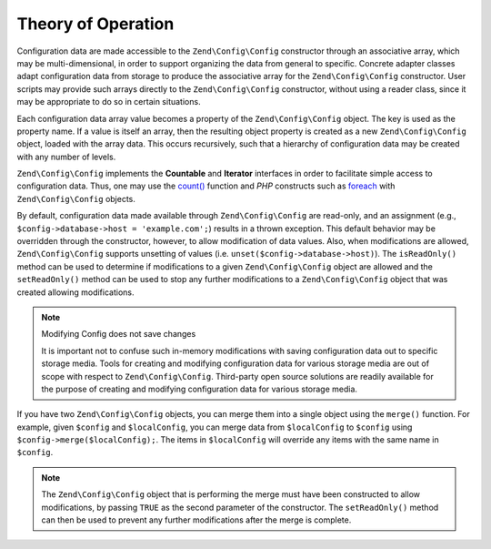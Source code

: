 .. _zend.config.theory_of_operation:

Theory of Operation
===================

Configuration data are made accessible to the ``Zend\Config\Config`` constructor through an associative array,
which may be multi-dimensional, in order to support organizing the data from general to specific. Concrete adapter
classes adapt configuration data from storage to produce the associative array for the ``Zend\Config\Config``
constructor. User scripts may provide such arrays directly to the ``Zend\Config\Config`` constructor, without using
a reader class, since it may be appropriate to do so in certain situations.

Each configuration data array value becomes a property of the ``Zend\Config\Config`` object. The key is used as the
property name. If a value is itself an array, then the resulting object property is created as a new
``Zend\Config\Config`` object, loaded with the array data. This occurs recursively, such that a hierarchy of
configuration data may be created with any number of levels.

``Zend\Config\Config`` implements the **Countable** and **Iterator** interfaces in order to facilitate simple
access to configuration data. Thus, one may use the `count()`_ function and *PHP* constructs such as `foreach`_
with ``Zend\Config\Config`` objects.

By default, configuration data made available through ``Zend\Config\Config`` are read-only, and an assignment
(e.g., ``$config->database->host = 'example.com';``) results in a thrown exception. This default behavior may be
overridden through the constructor, however, to allow modification of data values. Also, when modifications are
allowed, ``Zend\Config\Config`` supports unsetting of values (i.e. ``unset($config->database->host)``). The
``isReadOnly()`` method can be used to determine if modifications to a given ``Zend\Config\Config`` object are
allowed and the ``setReadOnly()`` method can be used to stop any further modifications to a ``Zend\Config\Config``
object that was created allowing modifications.

.. note:: Modifying Config does not save changes

   It is important not to confuse such in-memory modifications with saving configuration data out to specific
   storage media. Tools for creating and modifying configuration data for various storage media are out of scope
   with respect to ``Zend\Config\Config``. Third-party open source solutions are readily available for the purpose
   of creating and modifying configuration data for various storage media.

If you have two ``Zend\Config\Config`` objects, you can merge them into a single object using the ``merge()``
function. For example, given ``$config`` and ``$localConfig``, you can merge data from ``$localConfig`` to
``$config`` using ``$config->merge($localConfig);``. The items in ``$localConfig`` will override any items with the
same name in ``$config``.

.. note::

   The ``Zend\Config\Config`` object that is performing the merge must have been constructed to allow
   modifications, by passing ``TRUE`` as the second parameter of the constructor. The ``setReadOnly()`` method can
   then be used to prevent any further modifications after the merge is complete.



.. _`count()`: http://php.net/count
.. _`foreach`: http://php.net/foreach
